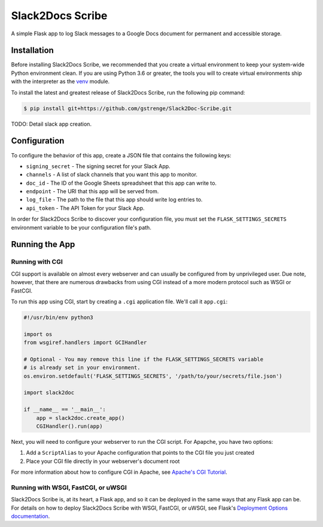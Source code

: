 Slack2Docs Scribe
=================

A simple Flask app to log Slack messages to a Google Docs document for permanent and accessible storage.

Installation
------------

Before installing Slack2Docs Scribe, we recommended that you create a virtual environment to keep your system-wide Python environment clean. If you are using Python 3.6 or greater, the tools you will to create virtual environments ship with the interpreter as the `venv`_ module.

.. _venv: https://docs.python.org/3.6/library/venv.html

To install the latest and greatest release of Slack2Docs Scribe, run the following pip command:

.. code-block:: shell

    $ pip install git+https://github.com/gstrenge/Slack2Doc-Scribe.git

TODO: Detail slack app creation.

Configuration
-------------

To configure the behavior of this app, create a JSON file that contains the following keys:

- ``signing_secret`` - The signing secret for your Slack App.
- ``channels`` - A list of slack channels that you want this app to monitor.
- ``doc_id`` - The ID of the Google Sheets spreadsheet that this app can write to.
- ``endpoint`` - The URI that this app will be served from.
- ``log_file`` - The path to the file that this app should write log entries to.
- ``api_token`` - The API Token for your Slack App.

In order for Slack2Docs Scribe to discover your configuration file, you must set the ``FLASK_SETTINGS_SECRETS`` environment variable to be your configuration file's path.

Running the App
---------------

Running with CGI
^^^^^^^^^^^^^^^^

CGI support is available on almost every webserver and can usually be configured from by unprivileged user. Due note, however, that there are numerous drawbacks from using CGI instead of a more modern protocol such as WSGI or FastCGI.

To run this app using CGI, start by creating a ``.cgi`` application file. We'll call it ``app.cgi``:

.. code-block:: python

    #!/usr/bin/env python3

    import os
    from wsgiref.handlers import GCIHandler

    # Optional - You may remove this line if the FLASK_SETTINGS_SECRETS variable
    # is already set in your environment.
    os.environ.setdefault('FLASK_SETTINGS_SECRETS', '/path/to/your/secrets/file.json')

    import slack2doc

    if __name__ == '__main__':
        app = slack2doc.create_app()
        CGIHandler().run(app)

Next, you will need to configure your webserver to run the CGI script. For Apapche, you have two options:

1. Add a ``ScriptAlias`` to your Apache configuration that points to the CGI file you just created
2. Place your CGI file directly in your webserver's document root

For more information about how to configure CGI in Apache, see `Apache's CGI Tutorial`_.

.. _Apache's CGI Tutorial: https://httpd.apache.org/docs/2.4/howto/cgi.html


Running with WSGI, FastCGI, or uWSGI
^^^^^^^^^^^^^^^^^^^^^^^^^^^^^^^^^^^^

Slack2Docs Scribe is, at its heart, a Flask app, and so it can be deployed in the same ways that any Flask app can be. For details on how to deploy Slack2Docs Scribe with WSGI, FastCGI, or uWSGI, see Flask's `Deployment Options documentation`_.

.. _Deployment Options documentation: https://flask.palletsprojects.com/en/1.1.x/deploying/
